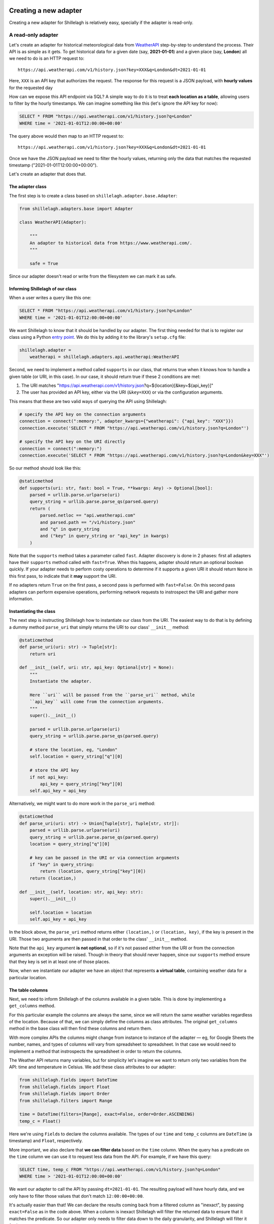 .. _development:

======================
Creating a new adapter
======================

Creating a new adapter for Shillelagh is relatively easy, specially if the adapter is read-only.

A read-only adapter
===================

Let's create an adapter for historical meteorological data from `WeatherAPI <https://www.weatherapi.com/>`_ step-by-step to understand the process. Their API is as simple as it gets. To get historical data for a given date (say, **2021-01-01**) and a given place (say, **London**) all we need to do is an HTTP request to::

    https://api.weatherapi.com/v1/history.json?key=XXX&q=London&dt=2021-01-01

Here, ``XXX`` is an API key that authorizes the request. The response for this request is a JSON payload, with **hourly values** for the requested day

How can we expose this API endpoint via SQL? A simple way to do it is to treat **each location as a table**, allowing users to filter by the hourly timestamps. We can imagine something like this (let's ignore the API key for now):

.. code-block:: sql

    SELECT * FROM "https://api.weatherapi.com/v1/history.json?q=London"
    WHERE time = '2021-01-01T12:00:00+00:00'

The query above would then map to an HTTP request to::

    https://api.weatherapi.com/v1/history.json?key=XXX&q=London&dt=2021-01-01

Once we have the JSON payload we need to filter the hourly values, returning only the data that matches the requested timestamp ("2021-01-01T12:00:00+00:00").

Let's create an adapter that does that.

The adapter class
~~~~~~~~~~~~~~~~~

The first step is to create a class based on ``shillelagh.adapter.base.Adapter``:

.. code-block:: python

    from shillelagh.adapters.base import Adapter

    class WeatherAPI(Adapter):

        """
        An adapter to historical data from https://www.weatherapi.com/.
        """

        safe = True

Since our adapter doesn't read or write from the filesystem we can mark it as safe.

Informing Shillelagh of our class
~~~~~~~~~~~~~~~~~~~~~~~~~~~~~~~~~

When a user writes a query like this one:

.. code-block:: sql

    SELECT * FROM "https://api.weatherapi.com/v1/history.json?q=London"
    WHERE time = '2021-01-01T12:00:00+00:00'

We want Shillelagh to know that it should be handled by our adapter. The first thing needed for that is to register our class using a Python `entry point <https://packaging.python.org/specifications/entry-points/>`_. We do this by adding it to the library's ``setup.cfg`` file:

.. code-block:: ini

    shillelagh.adapter =
        weatherapi = shillelagh.adapters.api.weatherapi:WeatherAPI

Second, we need to implement a method called ``supports`` in our class, that returns true when it knows how to handle a given table (or URI, in this case). In our case, it should return true if these 2 conditions are met:

1. The URI matches "https://api.weatherapi.com/v1/history.json?q=${location}[&key=${api_key}]"
2. The user has provided an API key, either via the URI (``&key=XXX``) or via the configuration arguments.

This means that these are two valid ways of querying the API using Shillelagh:

.. code-block:: python

    # specify the API key on the connection arguments
    connection = connect(":memory:", adapter_kwargs={"weatherapi": {"api_key": "XXX"}})
    connection.execute('SELECT * FROM "https://api.weatherapi.com/v1/history.json?q=London"')

    # specify the API key on the URI directly
    connection = connect(":memory:")
    connection.execute('SELECT * FROM "https://api.weatherapi.com/v1/history.json?q=London&key=XXX"')

So our method should look like this:

.. code-block:: python

    @staticmethod
    def supports(uri: str, fast: bool = True, **kwargs: Any) -> Optional[bool]:
        parsed = urllib.parse.urlparse(uri)
        query_string = urllib.parse.parse_qs(parsed.query)
        return (
            parsed.netloc == "api.weatherapi.com"
            and parsed.path == "/v1/history.json"
            and "q" in query_string
            and ("key" in query_string or "api_key" in kwargs)
        )

Note that the ``supports`` method takes a parameter called ``fast``. Adapter discovery is done in 2 phases: first all adapters have their ``supports`` method called with ``fast=True``. When this happens, adapter should return an optional boolean quickly. If your adapter needs to perform costy operations to determine if it supports a given URI it should return ``None`` in this first pass, to indicate that it **may** support the URI.

If no adapters return ``True`` on the first pass, a second pass is performed with ``fast=False``. On this second pass adapters can perform expensive operations, performing network requests to instrospect the URI and gather more information.

Instantiating the class
~~~~~~~~~~~~~~~~~~~~~~~

The next step is instructing Shillelagh how to instantiate our class from the URI. The easiest way to do that is by defining a dummy method ``parse_uri`` that simply returns the URI to our class' ``__init__`` method:

.. code-block:: python

    @staticmethod
    def parse_uri(uri: str) -> Tuple[str]:
        return uri

    def __init__(self, uri: str, api_key: Optional[str] = None):
        """
        Instantiate the adapter.

        Here ``uri`` will be passed from the ``parse_uri`` method, while
        ``api_key`` will come from the connection arguments.
        """
        super().__init__()

        parsed = urllib.parse.urlparse(uri)
        query_string = urllib.parse.parse_qs(parsed.query)

        # store the location, eg, "London"
        self.location = query_string["q"][0]

        # store the API key
        if not api_key:
            api_key = query_string["key"][0]
        self.api_key = api_key

Alternatively, we might want to do more work in the ``parse_uri`` method:

.. code-block:: python

    @staticmethod
    def parse_uri(uri: str) -> Union[Tuple[str], Tuple[str, str]]:
        parsed = urllib.parse.urlparse(uri)
        query_string = urllib.parse.parse_qs(parsed.query)
        location = query_string["q"][0]

        # key can be passed in the URI or via connection arguments
        if "key" in query_string:
            return (location, query_string["key"][0])
        return (location,)

    def __init__(self, location: str, api_key: str):
        super().__init__()

        self.location = location
        self.api_key = api_key

In the block above, the ``parse_uri`` method returns either ``(location,)`` or ``(location, key)``, if the key is present in the URI. Those two arguments are then passed in that order to the class' ``__init__`` method.

Note that the ``api_key`` argument **is not optional**, so if it's not passed either from the URI or from the connection arguments an exception will be raised. Though in theory that should never happen, since our ``supports`` method ensure that they key is set in at least one of those places.

Now, when we instantiate our adapter we have an object that represents **a virtual table**, containing weather data for a particular location.

The table columns
~~~~~~~~~~~~~~~~~

Next, we need to inform Shillelagh of the columns available in a given table. This is done by implementing a ``get_columns`` method.

For this particular example the columns are always the same, since we will return the same weather variables regardless of the location. Because of that, we can simply define the columns as class attributes. The original ``get_columns`` method in the base class will then find these columns and return them.

With more complex APIs the columns might change from instance to instance of the adapter — eg, for Google Sheets the number, names, and types of columns will vary from spreadsheet to spreadsheet. In that case we would need to implement a method that instrospects the spreadsheet in order to return the columns.

The Weather API returns many variables, but for simplicity let's imagine we want to return only two variables from the API: time and temperature in Celsius. We add these class attributes to our adapter:

.. code-block:: python

    from shillelagh.fields import DateTime
    from shillelagh.fields import Float
    from shillelagh.fields import Order
    from shillelagh.filters import Range

    time = DateTime(filters=[Range], exact=False, order=Order.ASCENDING)
    temp_c = Float()

Here we're using ``Field``\s to declare the columns available. The types of our ``time`` and ``temp_c`` columns are ``DateTime`` (a timestamp) and ``Float``, respectively.

More important, we also declare that **we can filter data** based on the ``time`` column. When the query has a predicate on the ``time`` column we can use it to request less data from the API. For example, if we have this query:

.. code-block:: sql

    SELECT time, temp_c FROM "https://api.weatherapi.com/v1/history.json?q=London"
    WHERE time > '2021-01-01T12:00:00+00:00'

We want our adapter to call the API by passing ``dt=2021-01-01``. The resulting payload will have hourly data, and we only have to filter those values that don't match ``12:00:00+00:00``.

It's actually easier than that! We can declare the results coming back from a filtered column as "inexact", by passing ``exact=False`` as in the code above. When a column is inexact Shillelagh will filter the returned data to ensure that it matches the predicate. So our adapter only needs to filter data down to the daily granularity, and Shillelagh will filter it further.

Finally, we also know that the resulting payload from the API is sorted by time, so we add ``order=Order.ASCENDING``. This means that any query that has ``ORDER BY time`` won't need any additional post-processing. Other allowed values for order are ``Order.NONE`` (the default), when no order is guaranteed; ``Order.DESCENDING``, when the data is sorted in descending order; and ``Order.ANY``, when the adapter will handle any requested order.

As for temperature, we can't filter any data based on a predicate that involves ``temp_c``, because that's not supported by the API. If a query has a predicate involving ``temp_c`` we need to download data from the API for all days, and pass that data to Shillelagh so it can do the filtering.

Returning data
~~~~~~~~~~~~~~

The last step is defining a method called ``get_rows`` to return rows:

.. code-block:: python

    from datetime import date
    from datetime import timedelta
    from typing import Any
    from typing import Dict
    from typing import Iterator
    from typing import List
    from typing import Tuple

    import dateutil.parser
    import requests

    from shillelagh.filters import Filter
    from shillelagh.filters import Range
    from shillelagh.typing import RequestedOrder

    def get_rows(
        self,
        bounds: Dict[str, Filter],
        order: List[Tuple[str, RequestedOrder]],
        **kwargs: Any,
    ) -> Iterator[Dict[str, Any]]:
        """
        Yield rows.

        The ``get_rows`` method should yield rows as dictionaries. Python native
        types should be used: int, float, str, bytes, bool, ``datetime.datetime``,
        ``datetime.date``, ``datetime.time``.
        """
        # get the time predicate
        time_range = bounds.get("time", Range())

        # the free version of the API offers only 7 days of data; default to that
        today = date.today()
        a_week_ago = today - timedelta(days=7)
        start = time_range.start.date() if time_range.start else a_week_ago
        end = time_range.end.date() if time_range.end else today

        while start <= end:
            url = "https://api.weatherapi.com/v1/history.json"
            params = {"key": self.api_key, "q": self.location, "dt": start}
            response = requests.get(url, params=params)
            if not response.ok:
                continue

            payload = response.json()
            for record in payload["forecast"]["forecastday"][0]["hour"]:
                yield {
                    "rowid": int(record["time_epoch"]),
                    "time": dateutil.parser.parse(record["time"]),
                    "temp_c": record["temp_c"],
                }

            start += timedelta(days=1)

The ``get_rows`` method receives two arguments. The first one, ``bounds``, is a dictionary containing optional filters that should be applied to the data. Since our adapter defines only ``time`` as a filterable column, ``bounds`` will contain at most one value, and it will be for the ``time`` column. For queries without time predicates the dictionary will be empty.

There's one more detail. We declared that the ``time`` column supports only ``Range`` filters (``filters=[Range]``), so if ``bounds['time']`` is present it will contain a ``Range``. A ``Range`` has optional start and end values, as well as the boolean attributes ``include_start`` and ``include_end``.

In the code above we use the range to determine the start and end **days** that we should query the API, defaulting to the last week. The code then fetches **all data** for those days, yielding dictionaries for each row. Because the ``time`` column was declared as inexact it's ok to return hourly data that doesn't match the range perfectly.

Each row is represented as a dictionary with column names for keys. The rows have a special column called "rowid". This should be a unique number for each row, and they can vary from call to call. The row ID is only important for adapters that support ``DELETE`` and ``UPDATE``, since those commands reference the rows by their ID.

Take a look at the `WeatherAPI adapter <https://github.com/betodealmeida/shillelagh/blob/main/src/shillelagh/adapters/api/weatherapi.py>`_ to see how everything looks like together.

Supporting limit and offset
~~~~~~~~~~~~~~~~~~~~~~~~~~~

We might want to implement support for ``LIMIT`` and ``OFFSET`` in our adapter, to improve performance; otherwise the adapter might return more data than is needed. To implement the support for ``LIMIT`` and ``OFFSET`` first the adapter must declare it:

.. code-block:: python

    class WeatherAPI(Adapter):

        supports_limit = True
        supports_offset = True

If an adapter declares support for ``LIMIT`` and ``OFFSET`` a corresponding parameter will be passed to ``get_rows`` (or ``get_data``, as described below), so that the signature should look like this:

.. code-block:: python

    def get_rows(
        self,
        bounds: Dict[str, Filter],
        order: List[Tuple[str, RequestedOrder]],
        limit: Optional[int] = None,
        offset: Optional[int] = None,
        **kwargs: Any,
    ) -> Iterator[Dict[str, Any]]:

Now the adapter can handle ``limit`` and ``offset``, reducing the amount of data that is returned. Note that even if the adapter declares supporting ``LIMIT``, SQLite will still enforce the limit, ie, if for any reason the adapter returns more rows than the limit SQLite will fix the problem. The same is not true for the offset.

Returning only the requested columns
~~~~~~~~~~~~~~~~~~~~~~~~~~~~~~~~~~~~

By default adapters should return all the columns available, since they have no information on which columns are actually needed. Starting with apsw `apsw 3.41.0.0 <https://github.com/rogerbinns/apsw/releases/tag/3.41.0.0>`_ adapters can optionally receive only the requested columns in their ``get_rows`` and ``get_data`` methods. The adapter must declare support for it by setting the attribute ``supports_requested_columns`` to true:

.. code-block:: python

    class WeatherAPI(Adapter):

        supports_requested_columns = True

Then the ``requested_columns: Optional[Set[str]]`` argument will be passed to ``get_rows`` and ``get_data``:

.. code-block:: python

    def get_rows(
        self,
        bounds: Dict[str, Filter],
        order: List[Tuple[str, RequestedOrder]],
        requested_columns: Optional[Set[str]] = None,
        **kwargs: Any,
    ) -> Iterator[Dict[str, Any]]:

A read-write adapter
====================

For a read-write adapter we need to implement at least 2 additional methods:

- ``insert_row(self, row: Dict[str, Any]) -> int``
- ``delete_row(self, row_id: int) -> None``

We also might want to implement a method for updating rows:

- ``update_row(self, row_id: int, row: Dict[str, Any]) -> None``

If ``update_row`` is not defined Shillelagh will update rows by calling ``delete_row`` followed by an ``insert_row`` with the updated values.

Note that ``DELETE`` and ``UPDATE`` operations use row IDs. When a user runs a query like this one:

.. code-block:: sql

    sql> DELETE FROM a_table WHERE foo = 'bar';

Shillelagh will run the following query:

.. code-block:: sql

    sql> SELECT rowid FROM a_table WHERE foo = 'bar';

It will then run a series for ``DELETE`` statements, one for each row ID returned. The same happens for ``UPDATE`` queries. This means that the adapter needs to keep track of the association between row IDs and rows, at least within a transaction. Since adapters have no awareness of transactions this means they need to preserve that mapping until they are closed.

Here's a simple example that supports these methods:

.. code-block:: python

    class SimpleAdapter(Adapter):

        safe = True

        # store people's age, name, and number of pets they have
        age = Float()
        name = String()
        pets = Integer()

        @staticmethod
        def supports(uri: str, fast: bool = True, **kwargs: Any) -> Optional[bool]:
            """
            Supports tables with the ``simple://`` scheme.

            Eg::

                SELECT * FROM "simple://a_table"

            """
            parsed = urllib.parse.urlparse(uri)
            return parsed.scheme == "simple"

        @staticmethod
        def parse_uri(uri: str) -> Tuple[()]:
            return ()

        def __init__(self):
            self.data = []

        def get_row(
            self,
            bounds: Dict[str, Filter],
            order: List[Tuple[str, RequestedOrder]],
            **kwargs: Any,
        ) -> Iterator[Dict[str, Any]]:
            yield from iter(self.data)

        def insert_row(self, row: Dict[str, Any]) -> int:
            row_id: Optional[int] = row["rowid"]

            # add a row ID if none was specified
            if row_id is None:
                max_rowid = max(row["rowid"] for row in self.data) if self.data else 0
                row["rowid"] = max_rowid + 1

            self.data.append(row)
            return row["rowid"]

        def delete_row(self, row_id: int) -> None:
            self.data = [row for row in self.data if row["rowid"] != row_id]

        def update_row(self, row_id: int, row: Dict[str, Any]) -> None:
            old_row = [row for row in self.data if row["rowid"] == row_id][0]
            old_row.update(row)

The `CSV <https://github.com/betodealmeida/shillelagh/blob/main/src/shillelagh/adapters/file/csvfile.py>`_ and the `Google Sheets <https://github.com/betodealmeida/shillelagh/blob/main/src/shillelagh/adapters/api/gsheets/adapter.py>`_ adapters are two examples of adapters that support DML (data modification language).

Custom fields
=============

In the examples above both adapters return data as native Python objects, eg, ``datetime.datetime`` object for timestamps. Some APIs might return timestamps as ISO strings, forcing the adapter to handle the conversion in the ``get_rows`` data before the rows are returned.

There's a different way of handling data conversion. The adapter can specify a custom ``Field`` for a given column. ``Field`` objects have two methods called ``parse`` and ``format``, responsible for the conversion between the format used by the adapter and native Python types. When using a custom field, **the adapter can return the original format before conversion** by defining the ``get_data`` method instead of ``get_rows``.

For example, if we have timestamps returned by an API as ISO strings we can define an adapter like this:

.. code-block:: python

    from shillelagh.fields import ISODateTime

    class ISOAdapter(Adapter):

        # time will be represented internally in the adapter as an ISO string
        time = ISODateTime()

        def get_data(
            self,
            bounds: Dict[str, Filter],
            order: List[Tuple[str, RequestedOrder]],
            **kwargs: Any,
        ) -> Iterator[Dict[str, Any]]:
            yield {
                "rowid": 1,
                "time": "2021-01-01T12:00:00+00:00",
            }

Shillelagh will then call ``get_data`` instead of ``get_rows``, and call ``ISODateTime.parse(row['time'])`` to convert the ISO string into a proper ``datetime.datetime`` object. Similarly, when inserting data it will call ``ISODateTime.format(row['time'])`` on the ``datetime.datetime`` object, and pass an ISO string to the ``insert_data`` method of the adapter.

When writing an adapter, you have then two options. You can produce and consume native Python types, and define these methods:

- ``get_rows``
- ``insert_row``
- ``delete_row``
- ``update_row``

Or define custom fields for your columns, produce and consume the internal format, and define these methods:

- ``get_data``
- ``insert_data``
- ``delete_data``
- ``update_data``

The ``shillelagh.fields`` module has implementation of common representations. For example, SQLite stores booleans as integers. This is how the custom field looks like:

.. code-block:: python

    class IntBoolean(Field[int, bool]):
        """
        A boolean.

        This field is used in adapters that represent booleans as an
        integer. SQLite, eg, has no boolean type, using 1 and 0 to
        represent true and false, respectively.
        """

        # the SQLite text (see https://www.sqlite.org/datatype3.html)
        type = "BOOLEAN"

        # one of the 5 types in https://peps.python.org/pep-0249/#type-objects
        db_api_type = "NUMBER"

        def parse(self, value: Optional[int]) -> Optional[bool]:
            if value is None:
                return None
            return bool(value)

        def format(self, value: Optional[bool]) -> Optional[int]:
            if value is None:
                return None
            return 1 if value else 0

        # only needed if the adapter uses the ``build_sql`` helper function.
        def quote(self, value: Optional[int]) -> str:
            if value is None:
                return "NULL"
            return str(value)

Note that the base class for ``IntBoolean`` is ``Field[int, bool]`` — that means that the internal representation of the value is an integer, and the external is a boolean.

Estimating query cost
=====================

You can define a method ``get_cost`` on your adapter to help the query planner to optimize queries. The method receives two lists, one with the column names and operations applied to filter them, and the other with column names and the requested sort order:

.. code-block:: python

    class MyAdapter:

        def get_cost(
            self,
            filtered_columns: List[Tuple[str, Operator]],
            order: List[Tuple[str, RequestedOrder]],
            **kwargs: Any,
        ) -> float:
            return (
                100
                + 1000 * len(filtered_columns)
                + 10000 * len(order)
            )

In the example above, we have an initial cost of 100. Each filtering operation costs an additional 1000 units, and each sorting costs 10000. This is a simple representation of filtering 1000 points in O(n), and sorting them in O(n log n) (note that the numbers are unitless). These numbers can be improved if you know the size of the data.

If you want to use the model above you can do this in your adapter:

.. code-block:: python

    from shillelagh.lib import SimpleCostModel

    class MyAdapter:

        get_cost = SimpleCostModel(rows=1000, fixed_cost=100)

====================================
Creating a custom SQLAlchemy dialect
====================================

There are cases when you might want to write a new SQLAlchemy dialect, instead of (or in addition to) an adapter. This is the case of the `GSheets dialect <https://github.com/betodealmeida/shillelagh/blob/main/src/shillelagh/backends/apsw/dialects/gsheets.py>`_, which implements a ``gsheets://`` dialect, meant as a drop-in replacement for `gsheetsdb <https://pypi.org/project/gsheetsdb/>`_.

As an example, let's create a custom dialect to query S3 files, based on the ``s3select`` adapter. To use the ``s3select`` adapter the user must first create an engine using the ``shillelagh://`` SQLAlchemy URI, and then they can query files using the ``s3://bucket/path/to/file`` pattern, eg:

.. code-block:: python

    from sqlalchemy import create_engine

    engine = create_engine("shillelagh://")
    connection = engine.connect()
    cursor = connection.cursor()

    cursor.execute('SELECT * FROM "s3://shillelagh/files/sample_data.parquet"')

Imagine instead that we want the user to create an engine passing a bucket name and a default prefix, as well as querying the file without having to specify the suffix, since we only want to support Parquet files:

.. code-block:: python

    from sqlalchemy import create_engine

    engine = create_engine("s3://shillelagh/files")
    connection = engine.connect()
    cursor = connection.cursor()

    cursor.execute("SELECT * FROM sample_data")

The first thing to do is implement our dialect:

.. code-block:: python

    from sqlalchemy.engine.url import URL

    from shillelagh.backends.apsw.dialects.base import APSWDialect

    class S3Dialect(APSWDialect):

        # scheme of the SQLAlchemy URI (s3://)
        name = "s3"

        # this is supported in the base class, but needs to be explicitly set in children
        supports_statement_cache = True

        def create_connect_args(self, url: URL) -> Tuple[Tuple[()], Dict[str, Any]]:
            parsed = urllib.parse.urlparse(url)
            bucket = parsed.netloc
            prefix = parsed.path.strip("/") + "/"

            return (), {
                "path": ":memory:",
                "adapters": ["custom_s3select"],
                "adapter_kwargs": {
                    "custom_s3select": {
                        "bucket": bucket,
                        "prefix": prefix,
                    },
                },
                "safe": True,
                "isolation_level": self.isolation_level,
            }

The ``create_connect_args`` method will parse the engine URI, ``s3://shillelagh/files``, and pass the bucket name ("shillelagh") and the key prefix ("files") to a custom adapter ("custom_s3select") that we're going to implement. The dialect will use only a single Shillelagh adapter.

The adapter is based on the ``s3select`` adapter:

.. code-block:: python

    from shillelagh.adapters.api.s3select import InputSerializationType, S3SelectAPI

    class CustomS3AdapterAPI(S3SelectAPI):

        def __init__(self, table: str, bucket: str, prefix: str, **kwargs: Any):
            # build the key based on the prefix/suffix
            key = f"{prefix}{table}.parquet"

            # the dialect will only support uncompressed Parquet files
            input_serialization = {"CompressionType": "NONE", "Parquet": {}}

            return super().__init__(bucket, key, input_serialization, **kwargs)

        @staticmethod
        def supports(uri: str, fast: bool = True, **kwargs: Any) -> Optional[bool]:
            # since there's only one adapter, support all table names
            return True

        @staticmethod
        def parse_uri(uri: str) -> Tuple[str]:
            # simple return the table name
            return (uri,)

With the adapter above, when the user writes a query like ``SELECT * FROM sample_data`` Shillelagh will iterate over all the registered adapters, which is only ``custom_s3select``. It will then call the ``supports`` method to see if the adapter can handle ``sample_data``; since there's only a single adapter it can simply return true.

Shillelagh will then call ``parse_uri("sample_data")``, which returns the table name unmodified. It will then instantiate the adapter with the response from ``parse_uri``, together with any additional keyword arguments present in ``adapter_kwargs`` (populated in the dialect's ``create_connect_args``). In this case:

.. code-block:: python

    CustomS3AdapterAPI("sample_data", bucket="shillelagh", prefix="files/")

Then ``CustomS3AdapterAPI`` combines the prefix and the table name into a single key with ``files/sample_data.parquet``, and calls the base class:

.. code-block:: python

    S3SelectAPI(
        "shilellagh",
        "files/sample_data.parquet",
        {"CompressionType": "NONE", "Parquet": {}},
    )

Everything else is handled by the original ``s3select`` adapter.

In order for this to work we need to register the SQLAlchemy dialect and the Shillelagh adapter. An easy way to do that is by adding entry points in ``setup.py``:

.. code-block:: python

    setup(
        ...,
        entry_points={
            "shillelagh.adapter": ["custom_s3select = path.to:CustomS3AdapterAPI"],
            "sqlalchemy.dialects": ["s3 = path.to:S3Dialect"],
        },
    )

Customizing the dialect
=======================

Finally, to make our dialect more useful, we can implement a few methods. It's useful to start with ``do_ping``, which is used to determine if the database is online. For our dialect we can simply do a ``HEAD`` request on a file that is known to exist.

Second, we want to implement ``has_table`` and ``get_table_names``. The first is used to determine if a given table name exists. The dialect will have to build the full key based on the table name and do an S3 request to determine if the corresponding file exists. The second is used to retrieve the list of existing tables. The dialect will fetch all the keys for the given bucket/prefix, and format them by stripping the prefix and suffix.

.. code-block:: python

    import boto3
    from botocore.exceptions import ClientError
    from sqlalchemy.pool.base import _ConnectionFairy

    HEALTH_BUCKET = "bucket-name"
    HEALTH_KEY = "health-file"

    class CustomS3AdapterAPI(S3SelectAPI):

        def __init__(self, *args: Any, **kwargs: Any):
            super().__init__(*args, **kwargs)

            self.s3_client = boto3.client("s3")

            ...

        def do_ping(self, dbapi_connection: _ConnectionFairy) -> bool:
            """
            Return true if the database is online.

            To check if S3 is accessible the method will do a ``HEAD`` request on a known file
            """
            try:
                s3_client.head_object(Bucket=HEALTH_BUCKET, Key=HEALTH_KEY)
                return True
            except ClientError:
                return False

        def has_table(
            self,
            connection: _ConnectionFairy,
            table_name: str,
            schema: Optional[str] = None,
            info_cache: Optional[Dict[Any, Any]] = None,
            **kwargs: Any,
        ) -> bool:
            """
            Return true if a given table exists.

            In order to determine if a table exists the method will build the full key
            and do a ``HEAD`` request on the resource.
            """
            raw_connection = connection.engine.raw_connection()
            bucket = raw_connection._adapter_kwargs["custom_s3select"]["bucket"]
            prefix = raw_connection._adapter_kwargs["custom_s3select"]["prefix"]
            key = f"{prefix}{table_name}.parquet"

            try:
                s3_client.head_object(Bucket=bucket, Key=key)
                return True
            except ClientError:
                return False

        def get_table_names(  # pylint: disable=unused-argument
            self,
            connection: _ConnectionFairy,
            schema: str = None,
            sqlite_include_internal: bool = False,
            **kwargs: Any,
        ) -> List[str]:
            """
            Return a list of table names.

            To build the list of table names the method will retrieve all objects from the
            prefix, and strip out the prefix and suffix from the key name:

                files/sample_data.parquet => sample_data

            """
            raw_connection = connection.engine.raw_connection()
            bucket = raw_connection._adapter_kwargs["custom_s3select"]["bucket"]
            prefix = raw_connection._adapter_kwargs["custom_s3select"]["prefix"]
            response = self.s3_client.list_objects_v2(Bucket=bucket, Prefix=prefix)

            # strip the prefix and the suffix from the key to get the table name
            start = len(prefix)
            end = -len('.parquet')
            return [
                obj["Key"][start:end]
                for obj in response.get("Contents", [])
                if obj["Key"].startswith(prefix) and obj["Key"].endswith(SUFFIX)
            ]
